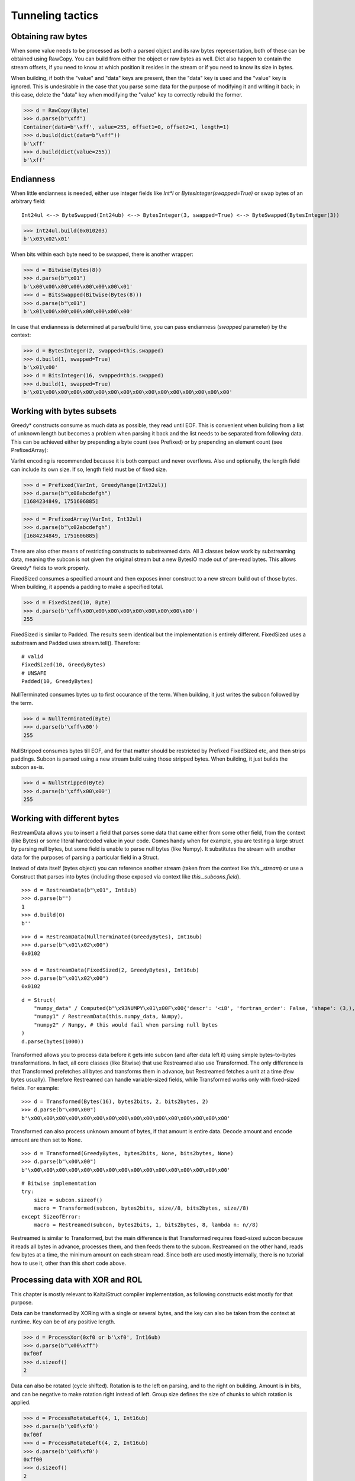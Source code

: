=================
Tunneling tactics
=================


Obtaining raw bytes
-------------------

When some value needs to be processed as both a parsed object and its raw bytes representation, both of these can be obtained using RawCopy. You can build from either the object or raw bytes as well. Dict also happen to contain the stream offsets, if you need to know at which position it resides in the stream or if you need to know its size in bytes.

When building, if both the "value" and "data" keys are present, then the "data" key is used and the "value" key is ignored. This is undesirable in the case that you parse some data for the purpose of modifying it and writing it back; in this case, delete the "data" key when modifying the "value" key to correctly rebuild the former.

>>> d = RawCopy(Byte)
>>> d.parse(b"\xff")
Container(data=b'\xff', value=255, offset1=0, offset2=1, length=1)
>>> d.build(dict(data=b"\xff"))
b'\xff'
>>> d.build(dict(value=255))
b'\xff'


Endianness
----------

When little endianness is needed, either use integer fields like `Int*l` or `BytesInteger(swapped=True)` or swap bytes of an arbitrary field:

::

    Int24ul <--> ByteSwapped(Int24ub) <--> BytesInteger(3, swapped=True) <--> ByteSwapped(BytesInteger(3))

>>> Int24ul.build(0x010203)
b'\x03\x02\x01'

When bits within each byte need to be swapped, there is another wrapper:

>>> d = Bitwise(Bytes(8))
>>> d.parse(b"\x01")
b'\x00\x00\x00\x00\x00\x00\x00\x01'
>>> d = BitsSwapped(Bitwise(Bytes(8)))
>>> d.parse(b"\x01")
b'\x01\x00\x00\x00\x00\x00\x00\x00'

In case that endianness is determined at parse/build time, you can pass endianness (`swapped` parameter) by the context:

>>> d = BytesInteger(2, swapped=this.swapped)
>>> d.build(1, swapped=True)
b'\x01\x00'
>>> d = BitsInteger(16, swapped=this.swapped)
>>> d.build(1, swapped=True)
b'\x01\x00\x00\x00\x00\x00\x00\x00\x00\x00\x00\x00\x00\x00\x00\x00'


Working with bytes subsets
--------------------------------------------

Greedy* constructs consume as much data as possible, they read until EOF. This is convenient when building from a list of unknown length but becomes a problem when parsing it back and the list needs to be separated from following data. This can be achieved either by prepending a byte count (see Prefixed) or by prepending an element count (see PrefixedArray):

VarInt encoding is recommended because it is both compact and never overflows. Also and optionally, the length field can include its own size. If so, length field must be of fixed size.

>>> d = Prefixed(VarInt, GreedyRange(Int32ul))
>>> d.parse(b"\x08abcdefgh")
[1684234849, 1751606885]

>>> d = PrefixedArray(VarInt, Int32ul)
>>> d.parse(b"\x02abcdefgh")
[1684234849, 1751606885]

There are also other means of restricting constructs to substreamed data. All 3 classes below work by substreaming data, meaning the subcon is not given the original stream but a new BytesIO made out of pre-read bytes. This allows Greedy* fields to work properly.

FixedSized consumes a specified amount and then exposes inner construct to a new stream build out of those bytes. When building, it appends a padding to make a specified total.

>>> d = FixedSized(10, Byte)
>>> d.parse(b'\xff\x00\x00\x00\x00\x00\x00\x00\x00\x00')
255

FixedSized is similar to Padded. The results seem identical but the implementation is entirely different. FixedSized uses a substream and Padded uses stream.tell(). Therefore:

::

    # valid
    FixedSized(10, GreedyBytes)
    # UNSAFE
    Padded(10, GreedyBytes)

NullTerminated consumes bytes up to first occurance of the term. When building, it just writes the subcon followed by the term.

>>> d = NullTerminated(Byte)
>>> d.parse(b'\xff\x00')
255

NullStripped consumes bytes till EOF, and for that matter should be restricted by Prefixed FixedSized etc, and then strips paddings. Subcon is parsed using a new stream build using those stripped bytes. When building, it just builds the subcon as-is.

>>> d = NullStripped(Byte)
>>> d.parse(b'\xff\x00\x00')
255


Working with different bytes
--------------------------------------------------

RestreamData allows you to insert a field that parses some data that came either from some other field, from the context (like Bytes) or some literal hardcoded value in your code. Comes handy when for example, you are testing a large struct by parsing null bytes, but some field is unable to parse null bytes (like Numpy). It substitutes the stream with another data for the purposes of parsing a particular field in a Struct.

Instead of data itself (bytes object) you can reference another stream (taken from the context like `this._stream`) or use a Construct that parses into bytes (including those exposed via context like `this._subcons.field`).

::

    >>> d = RestreamData(b"\x01", Int8ub)
    >>> d.parse(b"")
    1
    >>> d.build(0)
    b''

::

    >>> d = RestreamData(NullTerminated(GreedyBytes), Int16ub)
    >>> d.parse(b"\x01\x02\x00")
    0x0102

    >>> d = RestreamData(FixedSized(2, GreedyBytes), Int16ub)
    >>> d.parse(b"\x01\x02\x00")
    0x0102

::

    d = Struct(
        "numpy_data" / Computed(b"\x93NUMPY\x01\x00F\x00{'descr': '<i8', 'fortran_order': False, 'shape': (3,), }            \n\x01\x00\x00\x00\x00\x00\x00\x00\x02\x00\x00\x00\x00\x00\x00\x00\x03\x00\x00\x00\x00\x00\x00\x00"),
        "numpy1" / RestreamData(this.numpy_data, Numpy),
        "numpy2" / Numpy, # this would fail when parsing null bytes
    )
    d.parse(bytes(1000))


Transformed allows you to process data before it gets into subcon (and after data left it) using simple bytes-to-bytes transformations. In fact, all core classes (like Bitwise) that use Restreamed also use Transformed. The only difference is that Transformed prefetches all bytes and transforms them in advance, but Restreamed fetches a unit at a time (few bytes usually). Therefore Restreamed can handle variable-sized fields, while Transformed works only with fixed-sized fields. For example:

::

    >>> d = Transformed(Bytes(16), bytes2bits, 2, bits2bytes, 2)
    >>> d.parse(b"\x00\x00")
    b'\x00\x00\x00\x00\x00\x00\x00\x00\x00\x00\x00\x00\x00\x00\x00\x00'

Transformed can also process unknown amount of bytes, if that amount is entire data. Decode amount and encode amount are then set to None.

::

    >>> d = Transformed(GreedyBytes, bytes2bits, None, bits2bytes, None)
    >>> d.parse(b"\x00\x00")
    b'\x00\x00\x00\x00\x00\x00\x00\x00\x00\x00\x00\x00\x00\x00\x00\x00'

::

    # Bitwise implementation
    try:
        size = subcon.sizeof()
        macro = Transformed(subcon, bytes2bits, size//8, bits2bytes, size//8)
    except SizeofError:
        macro = Restreamed(subcon, bytes2bits, 1, bits2bytes, 8, lambda n: n//8)

Restreamed is similar to Transformed, but the main difference is that Transformed requires fixed-sized subcon because it reads all bytes in advance, processes them, and then feeds them to the subcon. Restreamed on the other hand, reads few bytes at a time, the minimum amount on each stream read. Since both are used mostly internally, there is no tutorial how to use it, other than this short code above.


Processing data with XOR and ROL
----------------------------------------

This chapter is mostly relevant to KaitaiStruct compiler implementation, as following constructs exist mostly for that purpose.

Data can be transformed by XORing with a single or several bytes, and the key can also be taken from the context at runtime. Key can be of any positive length.

>>> d = ProcessXor(0xf0 or b'\xf0', Int16ub)
>>> d.parse(b"\x00\xff")
0xf00f
>>> d.sizeof()
2

Data can also be rotated (cycle shifted). Rotation is to the left on parsing, and to the right on building. Amount is in bits, and can be negative to make rotation right instead of left. Group size defines the size of chunks to which rotation is applied.

>>> d = ProcessRotateLeft(4, 1, Int16ub)
>>> d.parse(b'\x0f\xf0')
0xf00f
>>> d = ProcessRotateLeft(4, 2, Int16ub)
>>> d.parse(b'\x0f\xf0')
0xff00
>>> d.sizeof()
2

Note that the classes read entire stream till EOF so they should be wrapped in FixedSized Prefixed etc unless you actually want to process the entire remaining stream.


Compression and checksuming
----------------------------------------

Data can be easily checksummed. Note that checksum field does not need to be Bytes, and lambda may return an integer or otherwise.

::

    import hashlib
    d = Struct(
        "fields" / RawCopy(Struct(
            Padding(1000),
        )),
        "checksum" / Checksum(Bytes(64),
            lambda data: hashlib.sha512(data).digest(),
            this.fields.data),
    )
    d.build(dict(fields=dict(value={})))

::

    import hashlib
    d = Struct(
        "offset" / Tell,
        "checksum" / Padding(64),
        "fields" / RawCopy(Struct(
            Padding(1000),
        )),
        "checksum" / Pointer(this.offset, Checksum(Bytes(64),
            lambda data: hashlib.sha512(data).digest(),
            this.fields.data)),
    )
    d.build(dict(fields=dict(value={})))


Data can also be easily compressed. Supported encodings include zlib/gzip/bzip2/lzma and entire codecs module. When parsing, entire stream is consumed. When building, puts compressed bytes without marking the end. This construct should be used with :class:`~construct.core.Prefixed` or entire stream.

>>> d = Prefixed(VarInt, Compressed(GreedyBytes, "zlib"))
>>> d.build(bytes(100))
b'\x0cx\x9cc`\xa0=\x00\x00\x00d\x00\x01'
